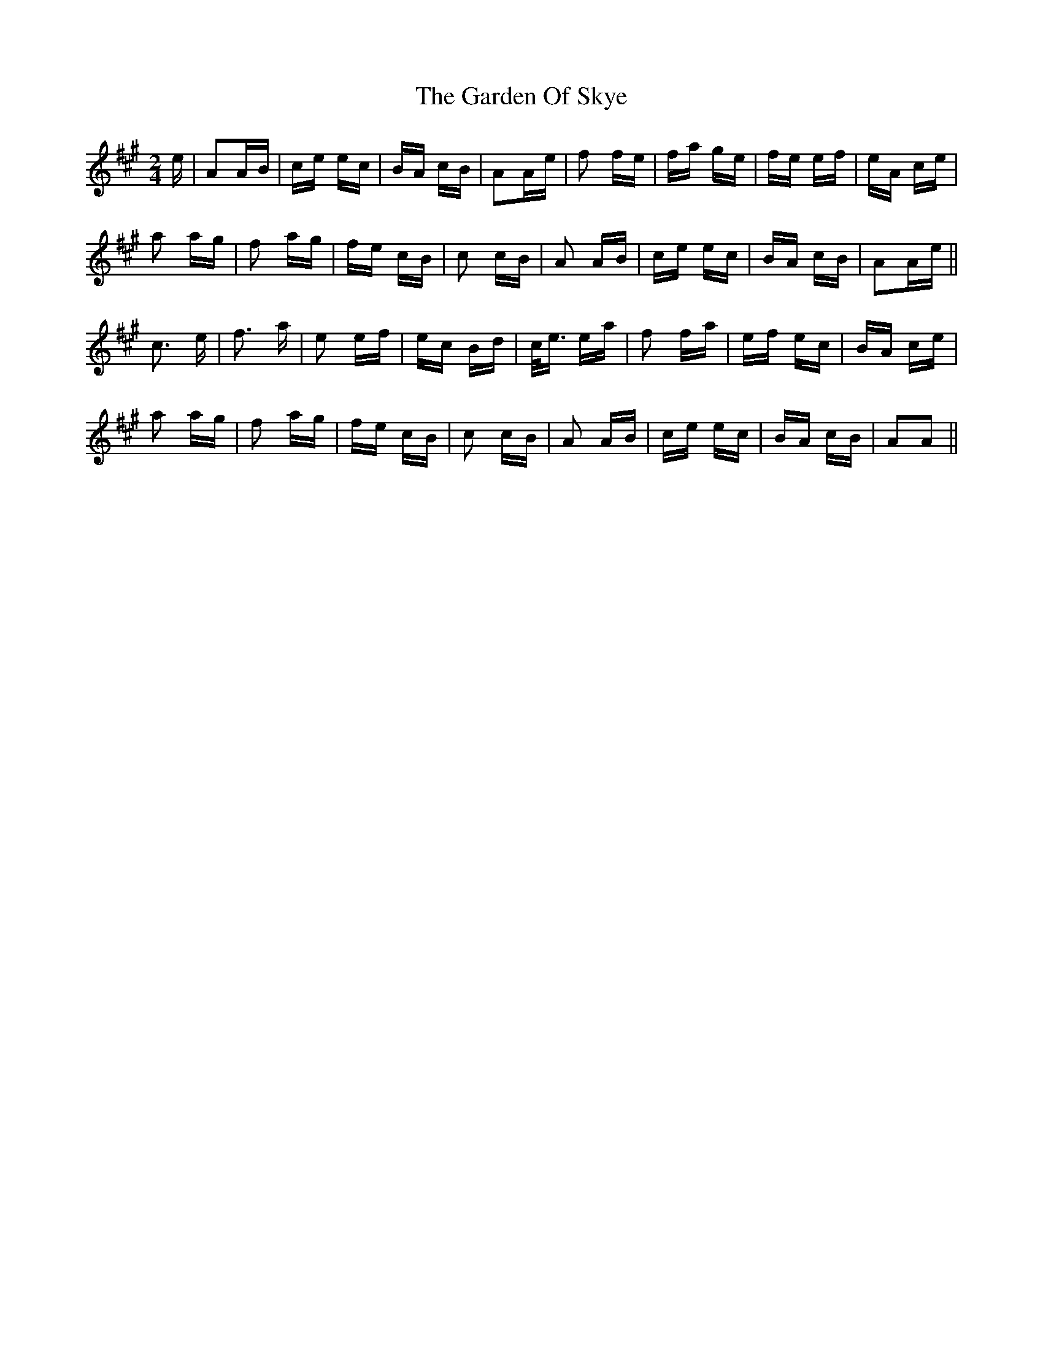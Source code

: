 X: 14823
T: Garden Of Skye, The
R: polka
M: 2/4
K: Amajor
e|A2AB|ce ec|BA cB|A2Ae|f2 fe|fa ge|fe ef|eA ce|
a2 ag|f2 ag|fe cB|c2 cB|A2 AB|ce ec|BA cB|A2Ae||
c3 e|f3 a|e2 ef|ec Bd|c<e ea|f2 fa|ef ec|BA ce|
a2 ag|f2 ag|fe cB|c2 cB|A2 AB|ce ec|BA cB|A2A2||

